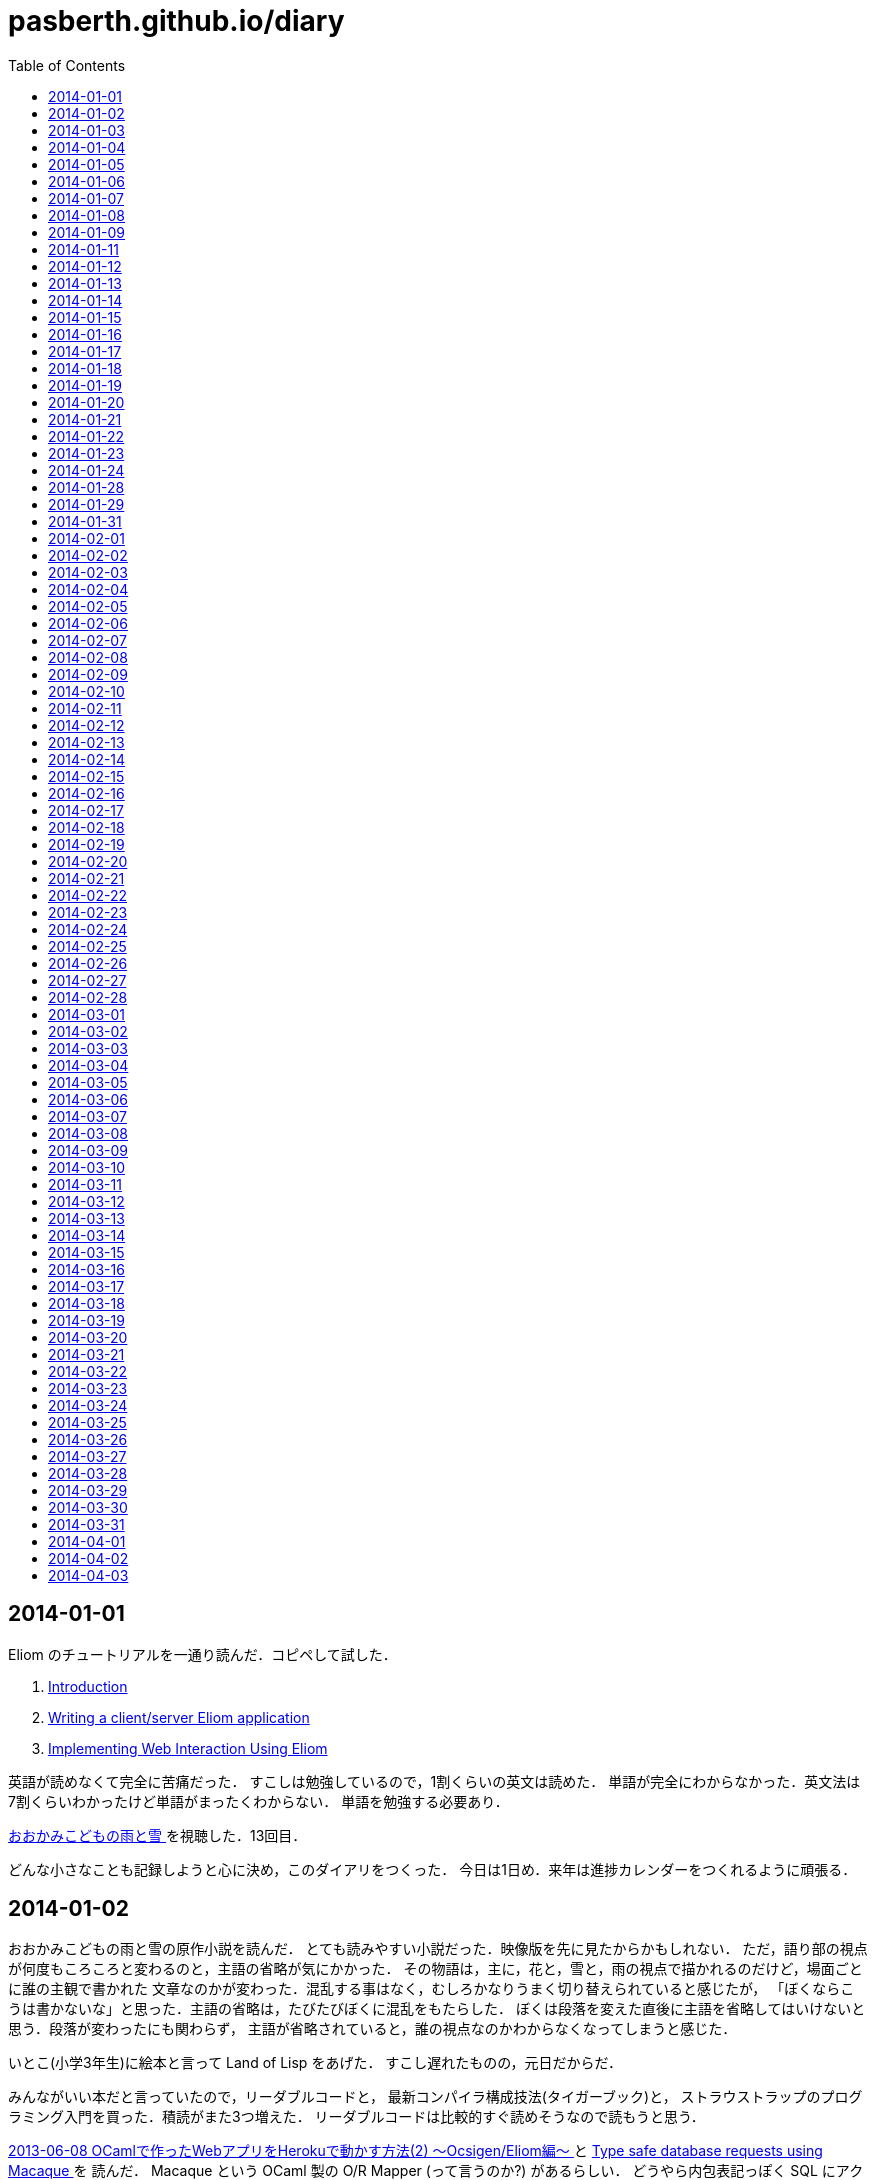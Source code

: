= pasberth.github.io/diary
:toc:

== 2014-01-01

Eliom のチュートリアルを一通り読んだ．コピペして試した．

. http://ocsigen.org/tutorial/intro[Introduction ]
. http://ocsigen.org/tutorial/application[Writing a client/server Eliom application ]
. http://ocsigen.org/tutorial/interaction[Implementing Web Interaction Using Eliom ]

英語が読めなくて完全に苦痛だった．
すこしは勉強しているので，1割くらいの英文は読めた．
単語が完全にわからなかった．英文法は7割くらいわかったけど単語がまったくわからない．
単語を勉強する必要あり．

http://www.ookamikodomo.jp/index.html[おおかみこどもの雨と雪 ] を視聴した．13回目．

どんな小さなことも記録しようと心に決め，このダイアリをつくった．
今日は1日め．来年は進捗カレンダーをつくれるように頑張る．




== 2014-01-02

おおかみこどもの雨と雪の原作小説を読んだ．
とても読みやすい小説だった．映像版を先に見たからかもしれない．
ただ，語り部の視点が何度もころころと変わるのと，主語の省略が気にかかった．
その物語は，主に，花と，雪と，雨の視点で描かれるのだけど，場面ごとに誰の主観で書かれた
文章なのかが変わった．混乱する事はなく，むしろかなりうまく切り替えられていると感じたが，
「ぼくならこうは書かないな」と思った．主語の省略は，たびたびぼくに混乱をもたらした．
ぼくは段落を変えた直後に主語を省略してはいけないと思う．段落が変わったにも関わらず，
主語が省略されていると，誰の視点なのかわからなくなってしまうと感じた．

いとこ(小学3年生)に絵本と言って Land of Lisp をあげた．
すこし遅れたものの，元日だからだ．

みんながいい本だと言っていたので，リーダブルコードと，
最新コンパイラ構成技法(タイガーブック)と，
ストラウストラップのプログラミング入門を買った．積読がまた3つ増えた．
リーダブルコードは比較的すぐ読めそうなので読もうと思う．

//FIXME
//:doc:`/blog/entry/2014-01-02/index` を書き，そのブログに書いてある事をした．

http://mzp.hatenablog.com/entry/2013/06/08/003029[2013-06-08 OCamlで作ったWebアプリをHerokuで動かす方法(2) 〜Ocsigen/Eliom編〜  ]
と http://ocsigen.org/tutorial/macaque[Type safe database requests using Macaque ] を
読んだ． Macaque という OCaml 製の O/R Mapper (って言うのか?) があるらしい．
どうやら内包表記っぽく SQL にアクセスできるようだ．
じっさい SQL は集合指向なんて言われる事もあるし内包表記はかなりわかりやすい．

Eliom で書かれた https://github.com/heroku-buildpack-ocaml/sample-todo-app[heroku-buildpack-ocaml/sample-todo-app ]
を clone して動かそうと思ったけど動かなかった．考えてみれば，環境変数とかデータベースとか用意して
ないし当たり前だ．どんな環境変数やデータベースを用意すれば動かせるのかわからなかったので，試すのは
諦めた．その代わりザッとコードを眺めた．

それから日付が変わった．いまは 2014年1月3日0時4分だ．今日はもう寝ようと思う．


== 2014-01-03

読書の習慣をつけようと思った．正直今までは読書する習慣がなかった．
積読も溜まっている．いけないことだ．どんどん読んでいかないと消化しきれない．
1日に1冊は読もうと思った．ジャンルは小説でもいいし技術書でもいい．

まずはじめに，リーダブルコードを読んだ．
いろいろと思うところはあったけど全体として良書だった．感想は :doc:`/blog/entry/2014-01-03/index`
に書いた．

おおかみこどもの雨と雪を視聴した．通算16回め．

1日1回絵を描くと言っていたのにずいぶんサボっていたので，絵を描いた．
おおかみおとこ．苦痛だった．描きたくなかった．

//FIXME
//.. figure:: a.png
//    :width: 600px

リーダブルコードを読んだので，けっきょく 200ページ 以上読んだ事になる．
100 ページくらい読んだ頃から，かなり集中力が失われていた．どうにか読み切ったけど，
疲れてしまってそのほかのことはほとんどできなかった．1日にできる進捗は
高々 100 ページ読むくらいなのかもしれない．この分だとストラウストラップの
プログラミング入門や最新コンパイラ構成法をぜんぶ読むのにはどう少なく見積もっても
1ヶ月はかかる．読みたい本の量はぼくのもっている時間を凌駕している．時間が足りない．
去年ダラダラしていたのがマジで恨めしい．

本を読むのは大事だと完全に理解した．去年は言語とかつくろうと思ってたけど，
ダメだ．完全に理解した．ぼくにはプログラミング言語を実装できるだけの実力はない．
本を読むのに徹しないとダメだ．それどころか，ブログを書く能力すらボクにはない．
なにかをつくりだすとか，なにかを主張するのはマジで控えたほうがいいと思った．
それはたぶん，稚拙だ．できるのは日記を書くくらいだ．日記を書くのは大事だと
完全に理解した．たとえ散文でも，意味不明な文章でも，記録をつけるのは大事だ．
記録しないとすぐに忘れてしまう．そういうのは private でやるべきな気はする
んだけど，正直公開してツイッタアに流さないと承認欲求満たされなくてモチベ
死ぬし，実利的な意味でも Dropbox で管理するよりは GitHub で管理して
ブラウザさえあればどこからでも見れるほうが便利だと思うので公開にしておく．

ストラウストラップのプログラミングの最初のほうだけ読んだ．
完全に実用的な言語の話をしていた． C++ にちょっと興味をもった．
読んでいて，じっさい LISP や OCaml が良い言語だといえど，
*実用的な言語の話をしている* を感じた気がした．

目次を読んで，22章 *理想と歴史* にとても興味をもった．タイトルを読んだだけでも
はやく読みたいとワクワクした．先に読んでもいいかもしれない．
アブストを読んだだけで完全に良書だと完璧に理解した．
タイトルの通り，プログラミング入門っぽい．読み追えたら，
プログラミングしたことない人が最初に読むべき本として布教しているかもしれない
と思った．

これから眠るまでストラウストラップのプログラミング入門を読もうと思う．
たぶんうとうとしてくる．そしたら寝る．

== 2014-01-04

ストラウストラップのプログラミング入門をだいたい100ページくらい
読んだ．最初の方は本当に基礎的な内容なのでスイスイ読めた．第5章を前に休憩した．
ちゃんと計ったわけではないけど，たぶん，読むのにかかった時間は6時間くらいだ．

リーダブルコードを読んだときは，1日に200ページ読んだ．内容は無視したとして，今日は半分しか
読めなかったことになる．ストラウストラップのプログラミング入門は1000ページ以上あって，
どうせ1日では読み切れないから日をまたぐ事になるという諦めがぼくを怠けさせた．
明日は300ページは読むべきだ．単純に計算すると，そのままのペースで読めば1週間くらい
で読み終える．

たぶん3時間以上はツイッターしてた．6時間くらいツイッターしてたかもしれない．
1日のうち，たぶん半分くらいはツイッターしてるんじゃなかろうかと思った．時間の
ムダだ．

おおかみこどもの雨と雪を視聴した．通算20回め．

//FIXME
//知り合いが Haskell を勉強したいと言っていたので，ぼくも協力すべく，たぶん3時間くらいは
//:download:`brief-intro-haskell-language.pdf <brief-intro-haskell-language.pdf>`
//を製作するのに費やした．けっきょく完成しなかったというか，つくるだけ無意味だと
//思ったのでやめた． Haskell を勉強するならすでにもっといい文献がたくさんあるし，
//ぼくは教科書を書くだけの知識を備えていない．

//あと，21時頃の話なんだけど，

//.. raw:: html
//
//    <script>!function(d,s,id){var js,fjs=d.getElementsByTagName(s)[0],p=/^http:/.test(d.location)?'http':'https';if(!d.getElementById(id)){js=d.createElement(s);js.id=id;js.src=p+"://platform.twitter.com/widgets.js";fjs.parentNode.insertBefore(js,fjs);}}(document,"script","twitter-wjs");</script>
//    <script async src="//platform.twitter.com/widgets.js" charset="utf-8"></script>
//    <blockquote class="twitter-tweet" lang="ja"><p>パスベルスさん、最初見た時はまともな人だと思っていたけど、どんどん関わるとマズい人になっていってる様な気がする。</p>&mdash; marionette-of-u (@uwanosolambda) <a href="https://twitter.com/uwanosolambda/statuses/419443073668493313">2014, 1月 4</a></blockquote>
//    <blockquote class="twitter-tweet" lang="ja"><p>ぱすべるす氏はなんか最初のうちは普通のプログラムガチ勢な感じだったのに最近は文体がネタツイッタラーに</p>&mdash; はる(Unstable) (@haru2036) <a href="https://twitter.com/haru2036/statuses/419443602754764800">2014, 1月 4</a></blockquote>
//    <blockquote class="twitter-tweet" lang="ja"><p>Ekmett勉強会頃のパスベルスはもちょいマトモだったのにな。</p>&mdash; ちゅーん (@its_out_of_tune) <a href="https://twitter.com/its_out_of_tune/statuses/419443590767448064">2014, 1月 4</a></blockquote>

//とのこと．載せようか迷ったんだけど，日記だし載せる事にした．
//わりと自分を冷静に見れていなかった節がある．反省する．

== 2014-01-05

今日は9時15分頃に起きて，10時27分頃まではダラダラしていた．
それから12時17分頃まではおおかみこどもの雨と雪を見ながら，
ストラウストラップのプログラミング入門の5章を読んでいた．
それから1時54分頃までは https://github.com/ruby/ruby/blob/trunk/bignum.c[bignum.c ]
を読みながらダラダラしていた．それから13時17分頃までツイッタアしてダラダラしていた．反省．

ストラウストラップのプログラミング入門で印象に残った言葉がいくつかあった．
以下は列挙．

* *エラーの回避、検出、修正には、本格的なソフトウェアを開発する労力の90%以上が
  費やされている*  (p105)

* *完成させることが不可能なプロジェクトを始めたところで、ほとんど無意味である* (p144)

* *「乗算は加算よりも優先される」なんてばかげた古くさい決まりだと思っているかもしれないが、
  数百年も続いている決まりがプログラミングを単純にするためになくなることはない* (p148)

* *プログラミングにおいて最も手のかかる問題は、多くの場合、私たちがコンピュータを使い始める
  ずっと以前から続く人間の慣習的なルールとつじつまを合わせなければならないときに発生する* (p165)

良いプログラムはそのほとんどがエラー処理に費やされているものらしい．

髪を切って，ラーメンを食べた．そのあと，カイジ2を見た．
面白かった(小学生並みの感想)．

ストラウストラップのプログラミング入門を9章まで読み終えた．
約200ページくらい読んだ．残り700ページくらい．
1/3は読み終えたと思う．あと3日もあればぜんぶ読めそうだ．

//:doc:`/blog/entry/2014-01-05/index` を書いた．

== 2014-01-06

進捗ダメです．

http://www.ee.t-kougei.ac.jp/tuushin/inside/multiplePrecision/memo.pdf[memo.pdf ]
を見ながら https://github.com/pasberth/numbers[github.com/pasberth/numbers ] を
つくった．任意精度整数．メモリリークしてる．つらいwwっ


== 2014-01-07

今日はまったく進捗しなかった．

https://github.com/pasberth/numbers[github.com/pasberth/numbers ] を
メモリリークしないように直した． http://kt3k.github.io/d3intro/[about D3.js ]
を見て D3.js スゲェっつった．

メモ:

* https://www.lri.fr/~filliatr/ftp/publis/spds-rr.pdf[spds-rr.pdf ]
* http://www.cs.cmu.edu/~donna/public/malayeri.fool07.pdf[malayeri.fool07.pdf ]

意味がわからなかった．

http://faithandbrave.hateblo.jp/entry/2014/01/07/161821[これ ] 見て
ヤベェっつった．ムダに http://ja.wikipedia.org/wiki/%E3%82%A2%E3%83%96%E3%83%89%E3%82%A5%E3%83%83%E3%83%A9%E3%83%BC2%E4%B8%96[ここ ]
とか見てた．

http://www.infoq.com/jp/news/2014/01/mirageos[Xen Project，Mirage 0S 1.0をリリース ] を
見て Mirage OS ヤベェっつった．

つらいwwっ．寝る．

== 2014-01-08

今日はまったく進捗しなかった．

https://github.com/pasberth/numbers[pasberth/numbers ] に減算を実装した．
link:http://ezoeryou.github.io/cpp-book/C++11-Syntax-and-Feature.xhtml[C++11-Syntax-and-Feature.xhtml ]
を読んだ．

メモ:

* http://www.cs.cmu.edu/~rwh/theses/okasaki.pdf[okasaki.pdf ]

あとはなにしたか忘れた．
マジで，1日どころか1時間とかのレベルでメモしないとなにしたか完全に忘れる．
ヤバい．

== 2014-01-09

今日はまったく進捗しなかった．

メモ:

* http://www.nue.riec.tohoku.ac.jp/lab-intro/TRS-intro/#trs[項書き換えシステムの例 ]

読みたい:

* http://www.slideshare.net/tokibito/hadoop-29808502[hadoop-29808502 ]
* http://www.cs.cmu.edu/~rwh/theses/okasaki.pdf[okasaki.pdf ]

意味がわかりません＾＾；

* http://www.blackhat.com/presentations/bh-dc-07/Sabanal_Yason/Paper/bh-dc-07-Sabanal_Yason-WP.pdf[Reversing C++ ]


ハハハ，こやつめ:

* http://hatsunetsu7.hatenablog.com/entry/2014/01/08/230939[Prolog on Prolog on Lisp ]

＾＾；

* https://speakerdeck.com/ntddk/using-llvm-for-malware-deobfuscation[Using LLVM for malware deobfuscation ]

ヤバい:

* https://github.com/Constellation/esmangle[esmangle ]
* https://github.com/ariya/esprima[esprima ]
* https://github.com/Constellation/escodegen[escodegen ]

https://gist.github.com/pasberth/8335035[進捗 ]

== 2014-01-11

先日は日記を書くのを怠ってしまった．
反省．しかも，昨日なにしていたのか完全に思い出せない．
なにかしていたのかもしれないが，なにもしていなかったのかもしれない．
日記を書くのは大事だ．完全に理解した．

今日はラムダリスと遊んでいて進捗しなかった．
C# の async / await という機能がいいらしい．
あと Rx も．それを試したりしていた．

ラムダリスにタイガーブックを勧めた．
逆に，ぼくは HACKING: 美しき策謀 を勧められたので買った．

そういえば，入門 自然言語処理が名著らしい． 
(http://coreblog.org/ats/ten-reasons-why-analyzing-text-with-the-nltp-should-be-a-prohibited-book/[ソース ])
わずか2日前の事なのに，もう忘れかけていた．メモメモ．

絵を1枚描いた．
たぶん，ほとんどの時間をツイッターで過ごした…．
あとは寝る．

== 2014-01-12

ストラウストラップのプログラミング入門を読破した．

次は入門データ構造とアルゴリズムを読もうとしている．

みょんさんの http://myuon.digi2.jp/pictures.html[ここにおいてる指をくるくるまわすGIF ]
にひどく感動して，今日は 1日じゅう次のような GIF をつくっていた．

.. figure:: kurukuru.gif
    :width: 600px

それなりに可愛いと思う． 色もつけたい． しかし，服を描いているところで Painter
がクラッシュして モチベーションを完全に失った． 今日は寝る．

== 2014-01-13

これをつくってた．

.. figure:: kurukuru.gif
    :width: 600px

:doc:`/gallery/kurukuru/index` においてある．
他のことは一切してない．
寝る．


== 2014-01-14

O表記を完全に理解した．
**スター・トレック イントゥ ダークネス** を視聴した．
他にはなにもしてない

== 2014-01-15

CDを8買った．

== 2014-01-16

英語の勉強をちょっと進めた

== 2014-01-17

英語リーディング教本読了．

== 2014-01-18

(英語の)本を読んでも，単語が全然わからない．
文法はわかるようになってきた．
単語力を高めるため，中学・高校6年分の英単語を総復習するを買ってきた．
今日は20語ほど新しい単語を覚えた．
どれもこれも中学レベルの単語なのでマジでヤバい．

== 2014-01-19

単語の勉強ちょっと進めた．
もうちょっとペースあげないとヤバい．

絵を2枚描いた．

.. figure:: d.png
    :width: 600px

.. figure:: fr.png
    :width: 600px

自分は継続することができない人間なのだなぁと実感する．
とりあえず日記は1年続けよう．

絵を描くのも，1日1枚描くと言いながら，かなりサボり気味だ．
12月23日くらいから， :doc:`/diary/entry/2014-01-03/index` くらいまで
の間描いてなかった． :doc:`/diary/entry/2014-01-03/index` から数えて，
今日までで合計10枚くらい描いていたらしい．
ペースとしてはいい感じか？
絵を描くのも，ラクガキくらいなら毎日できるはずだ．
継続する力が必要だ．これも続けよう．


== 2014-01-20

単語の勉強ちょっと進めた．

良さげかも: http://mustache.github.io/[mustache ]

読んだ: http://www.tatapa.org/~takuo/structured_programming/structured_programming.html[意外と知られていない構造化プログラミング、あるいは構造化プログラミングはデータも手続きと一緒に抽象化する、あるいはストロヴストルップのオブジェクト指向プログラミング史観 ]

…: http://nekogata.hatenablog.com/entry/2014/01/17/125600[猫型プログラミング言語史観(1) 〜あるいはオブジェクト指向における設計指針のひとつ〜 ]

興味深い: http://www.tatapa.org/~takuo/cs_paper/cs_paper_2011.html#what_is_object-oriented_programming[2011年に読んだ論文紹介 または私は如何にして心配するのを止めて静的に型付けされたオブジェクト指向言語を愛するようになったか ]

あとで読みたい: http://www.sampou.org/haskell/report-revised-j/decls.html[4  宣言と束縛 ]
とくに **4.5  関数束縛およびパターン束縛の 静的セマンティクス** は読まないとダメっぽい．

Note: *単相性制限*

== 2014-01-21

進捗ダメです．

絵を1枚描いた．

.. figure:: pasberth_pants.png
    :width: 600px

興味深い:

* http://www.slideshare.net/suzaki/os-30235081[チュートリアル 2014/Jan/8 OS周りのセキュリティ対策 ]
* http://shell-storm.org/project/ROPgadget/[ROPgadget - Gadgets finder and auto-roper ]
* http://www.vnsecurity.net/2010/08/ropeme-rop-exploit-made-easy/[ROPEME – ROP Exploit Made Easy ]

＾＾； :

* http://d.hatena.ne.jp/boleros/20130318/1363630130[USBメモリを「USB」と略す人間らは腹を切って死ぬべきである。また、USBメモリを「USB」と略す人間らはただ死んで終わるものではない。彼らは無責任な悪人であり、中３女子が地獄の火の中に投げ込む者達である。 ]

メモ:

* http://ja.wikipedia.org/wiki/%E6%8F%9B%E5%96%A9[換喩 ]
* http://ja.wikipedia.org/wiki/%E6%8F%90%E5%96%A9[提喩 ]

読みたい！！！！！！:

* http://www.amazon.co.jp/%E8%A8%98%E5%8F%B7%E3%81%A8%E5%86%8D%E5%B8%B0-%E8%A8%98%E5%8F%B7%E8%AB%96%E3%81%AE%E5%BD%A2%E5%BC%8F%E3%83%BB%E3%83%97%E3%83%AD%E3%82%B0%E3%83%A9%E3%83%A0%E3%81%AE%E5%BF%85%E7%84%B6-%E7%94%B0%E4%B8%AD-%E4%B9%85%E7%BE%8E%E5%AD%90/dp/4130802518[記号と再帰: 記号論の形式・プログラムの必然 ]

== 2014-01-22

英単語をけっこう覚えた．そこそこの進捗だった．

絵を1枚描いた．

.. figure:: a.png
    :width: 600px


== 2014-01-23

.. raw:: html

    <script>!function(d,s,id){var js,fjs=d.getElementsByTagName(s)[0],p=/^http:/.test(d.location)?'http':'https';if(!d.getElementById(id)){js=d.createElement(s);js.id=id;js.src=p+"://platform.twitter.com/widgets.js";fjs.parentNode.insertBefore(js,fjs);}}(document,"script","twitter-wjs");</script>
    <script async src="//platform.twitter.com/widgets.js" charset="utf-8"></script>

進捗ダメです．

.. raw:: html

    <blockquote class="twitter-tweet" lang="ja"><p>塗ってもいいのよ線画 <a href="http://t.co/x2OCjGiG5M">http://t.co/x2OCjGiG5M</a></p>&mdash; あいこ (@Aiko3dayo) <a href="https://twitter.com/Aiko3dayo/statuses/426314968556765185">2014, 1月 23</a></blockquote>

というわけで塗った．

.. raw:: html

    <blockquote class="twitter-tweet" lang="ja"><p><a href="https://twitter.com/Aiko3dayo">@Aiko3dayo</a> <a href="http://t.co/vTEyRgxGVC">http://t.co/vTEyRgxGVC</a> 塗ってみました</p>&mdash; パスベルス (@pasberth) <a href="https://twitter.com/pasberth/statuses/426337271638278144">2014, 1月 23</a></blockquote>

絵を1枚描いた．

.. figure:: a.png
    :width: 600px

興味深い:

* http://www.vpri.org/pdf/tr2007002_packrat.pdf[tr2007002_packrat.pdf ]
* http://open-std.org/jtc1/sc22/wg21/docs/papers/2014/n3843.pdf[n3843.pdf ]
* http://www.amazon.co.jp/gp/product/4621061224?ie=UTF8&camp=1207&creative=8411&creativeASIN=4621061224&linkCode=shr&tag=chosser-22[パターン認識と機械学習 上 ]
* http://www.youtube.com/watch?v=0-vWT-t0UHg[The 67th Yokohama kernel reading party  ]
* http://www.slideshare.net/kosaki55tea/glibc-malloc[malloc の旅 ]
* http://raml.org/[RAML ]

== 2014-01-24

英単語をけっこう覚えた．そこそこの進捗だった．

ルドヴィカを描いた．

.. figure:: ludovika.png
    :width: 600px

ちなみに線画もある． MIT ライセンスです．
自由に塗り絵してください．

.. figure:: ludovika_senga.png
    :width: 600px


== 2014-01-28

興味深い:

* http://www.cse.chalmers.se/~mortberg/talks/progloghomology2011.pdf[Homology of simplicial complexes in HaskelL ]
* http://www.amazon.co.jp/Finite-Automata-Mark-V-Lawson/dp/1584882557/ref=sr_1_sc_1?ie=UTF8&qid=1390679863&sr=8-1-spell&keywords=lawson+finite+autoamta[Finite Automata ]
* http://www.proofwiki.org/wiki/Peirce%27s_Law_Equivalent_to_Law_of_Excluded_Middle[Peirce's Law Equivalent to Law of Excluded Middle ]
* http://www.kmonos.net/pub/Presen/HiC.pdf[Towards High-Order Syntax of C Programming Language ]
* http://cpplover.blogspot.jp/2014/01/clang-vs.html[Clang VS 自由ソフトウェア  ]
* http://bleis-tift.hatenablog.com/entry/computation-expression[コンピュテーション式とは ]
* http://www.amazon.co.jp/%E3%82%B8%E3%82%A7%E3%83%8D%E3%83%AC%E3%83%BC%E3%83%86%E3%82%A3%E3%83%96%E3%83%97%E3%83%AD%E3%82%B0%E3%83%A9%E3%83%9F%E3%83%B3%E3%82%B0-IT-Architects%E2%80%99Archive-CLASSIC-MODER/dp/479811331X[ジェネレーティブプログラミング ]


== 2014-01-29

:doc:`/gallery/mephi/index` を描いた

== 2014-01-31

:doc:`/gallery/yuri/index` を描いた

== 2014-02-01

:doc:`/gallery/yuri2/index` を描いた

== 2014-02-02

.. raw:: html

    <script>!function(d,s,id){var js,fjs=d.getElementsByTagName(s)[0],p=/^http:/.test(d.location)?'http':'https';if(!d.getElementById(id)){js=d.createElement(s);js.id=id;js.src=p+"://platform.twitter.com/widgets.js";fjs.parentNode.insertBefore(js,fjs);}}(document,"script","twitter-wjs");</script>
    <script async src="//platform.twitter.com/widgets.js" charset="utf-8"></script>
    <blockquote class="twitter-tweet" lang="ja"><p><a href="http://t.co/MXDFOq2y7F">http://t.co/MXDFOq2y7F</a> 漫画を描きました</p>&mdash; パスベルス (@pasberth) <a href="https://twitter.com/pasberth/statuses/429951044336902144">2014, 2月 2</a></blockquote>


== 2014-02-03

マグダラで眠れ2読了

== 2014-02-04

https://github.com/pasberth/scratch/tree/master/beanish[ベアン人に関する資料 ]
を6枚コミットした

== 2014-02-05

https://github.com/pasberth/scratch/tree/master/beanish[ベアン人に関する資料 ]
を6枚コミットした

== 2014-02-06

https://github.com/pasberth/scratch/tree/master/beanish[ベアン人に関する資料 ]
を3枚コミットした

== 2014-02-07

.. raw:: html

    <script>!function(d,s,id){var js,fjs=d.getElementsByTagName(s)[0],p=/^http:/.test(d.location)?'http':'https';if(!d.getElementById(id)){js=d.createElement(s);js.id=id;js.src=p+"://platform.twitter.com/widgets.js";fjs.parentNode.insertBefore(js,fjs);}}(document,"script","twitter-wjs");</script>
    <script async src="//platform.twitter.com/widgets.js" charset="utf-8"></script>
    <blockquote class="twitter-tweet" lang="ja"><p>ハル子 <a href="http://t.co/NSwGzAb3hu">pic.twitter.com/NSwGzAb3hu</a></p>&mdash; パスベルス (@pasberth) <a href="https://twitter.com/pasberth/statuses/431770169120002048">2014, 2月 7</a></blockquote>


== 2014-02-08

雪で遊んだ．
http://practical-scheme.net/trans/hundred-j.html[百年の言語 --- The Hundred-Year Language ]
を読んだ．

== 2014-02-09

http://melpon.org/blog/haskell-import-qualified[Haskellでのimportの使い方 ]
を読んだ．

== 2014-02-10

http://manticore-wiki.cs.uchicago.edu/index.php/Move_pattern_matching_into_CPS[Move pattern matching into CPS ]
を読んだ．

== 2014-02-11

.. raw:: html

    <script>!function(d,s,id){var js,fjs=d.getElementsByTagName(s)[0],p=/^http:/.test(d.location)?'http':'https';if(!d.getElementById(id)){js=d.createElement(s);js.id=id;js.src=p+"://platform.twitter.com/widgets.js";fjs.parentNode.insertBefore(js,fjs);}}(document,"script","twitter-wjs");</script>
    <script async src="//platform.twitter.com/widgets.js" charset="utf-8"></script>
    <blockquote class="twitter-tweet" lang="ja"><p><a href="http://t.co/zRMTl4iTSJ">http://t.co/zRMTl4iTSJ</a> ルーフェ</p>&mdash; パスベルス (@pasberth) <a href="https://twitter.com/pasberth/statuses/433232028239028224">2014, 2月 11</a></blockquote>

* http://practical-scheme.net/docs/cont-j.html[なんでも継続 ]
* http://blog.practical-scheme.net/shiro?20120122-origin-of-continuations[継続の起源  ]
* http://kreisel.fam.cx/webmaster/clog/img/www.ice.nuie.nagoya-u.ac.jp/~h003149b/lang/actor/actor.html[SchemeとActor理論  ]
* http://www.cs.is.noda.tus.ac.jp/~mune/oop.bak/node9.html[並列オブジェクト指向 ]
を読んだ．

== 2014-02-12

* http://www.haskell.org/haskellwiki/GHC/Type_families[GHC/Type families ]
* http://www.haskell.org/ghc/docs/latest/html/users_guide/type-families.html[7.7. Type families ]
* http://faithandbrave.hateblo.jp/entry/20120106/1325832431[Type Families ]
を読んだ．

== 2014-02-13

.. raw:: html

    <script>!function(d,s,id){var js,fjs=d.getElementsByTagName(s)[0],p=/^http:/.test(d.location)?'http':'https';if(!d.getElementById(id)){js=d.createElement(s);js.id=id;js.src=p+"://platform.twitter.com/widgets.js";fjs.parentNode.insertBefore(js,fjs);}}(document,"script","twitter-wjs");</script>
    <script async src="//platform.twitter.com/widgets.js" charset="utf-8"></script>

.. raw:: html

    <blockquote class="twitter-tweet" lang="ja"><p><a href="http://t.co/kHogyGv6JW">http://t.co/kHogyGv6JW</a> オリキャラデザイン</p>&mdash; パスベルス (@pasberth) <a href="https://twitter.com/pasberth/statuses/433983993663324161">2014, 2月 13</a></blockquote>


== 2014-02-14

.. raw:: html

    <script>!function(d,s,id){var js,fjs=d.getElementsByTagName(s)[0],p=/^http:/.test(d.location)?'http':'https';if(!d.getElementById(id)){js=d.createElement(s);js.id=id;js.src=p+"://platform.twitter.com/widgets.js";fjs.parentNode.insertBefore(js,fjs);}}(document,"script","twitter-wjs");</script>
    <script async src="//platform.twitter.com/widgets.js" charset="utf-8"></script>

.. raw:: html

    <blockquote class="twitter-tweet" lang="ja"><p><a href="http://t.co/VMYehB3qha">http://t.co/VMYehB3qha</a> キャラデザ中です</p>&mdash; パスベルス (@pasberth) <a href="https://twitter.com/pasberth/statuses/434304743993643009">2014, 2月 14</a></blockquote>


== 2014-02-15

ファンタジーの設定を進めるなどした。
詳しくはコミットログを見て。

.. https://github.com/pasberth/scratch/compare/3a34b5899cd9211f25014382dcc9d43465800bb8...89d2a90ff6402c60f5236dc5abe3b9ca722c91db[進捗 ]

== 2014-02-16

ファンタジーの設定を進めるなどした。
詳しくはコミットログを見て。

.. https://github.com/pasberth/scratch/compare/de26ec87aaf722510be7a75d96798e713d09bc3b...d1fc02cff17b7f77b4b3797acdddea1c4522bbe9[進捗 ]

== 2014-02-17

読んだ:

* http://komoriyuichi.web.fc2.com/symposium/lambda-rho5.pdf[λρ-calculus ]
* http://pllab.is.ocha.ac.jp/zemi_8.html[「FelleisenのCオペレータ」 ]
* https://www.jstage.jst.go.jp/article/jssst/20/3/20_285/_pdf[λμ計算のモデルについて ]

読みたい:

* http://www.seas.upenn.edu/~sweirich/talks/GADT.pdf[GADT.pdf ]
* http://www.cl.cam.ac.uk/~tgg22/publications/popl90.pdf[A Formulae-as-Types Notion of Control ]
* http://pllab.is.ocha.ac.jp/~asai/jpapers/ppl/ueda10.pdf[型付き対称λ計算と古典論理 ]

== 2014-02-18

ファンタジーの設定を進めるなどした。
詳しくはコミットログを見て。

.. https://github.com/pasberth/scratch/compare/b4ac4576c62ec1c5746508a3323ce463d76fbef7...e7dcde8391dc805b8e19d452f6e6cca90d090935[進捗 ]

== 2014-02-19

読んだ:

* http://web.yl.is.s.u-tokyo.ac.jp/kobalab/kadai99/picalc.html[π-calculus 超入門 ]

ファンタジーの設定を進めるなどした。
詳しくはコミットログを見て。


== 2014-02-20

読んだ:


* http://ja.wikibooks.org/wiki/Haskell/Denotational_semantics#.E6.AD.A3.E6.A0.BC.E3.81.A8.E9.9D.9E.E6.AD.A3.E6.A0.BC.E3.81.AE.E6.84.8F.E5.91.B3[正格と非正格の意味 - Haskell/Denotational semantics ]
* http://itpro.nikkeibp.co.jp/article/COLUMN/20070305/263828/?ST=ittrend[本物のプログラマはHaskellを使う 第8回　遅延評価の仕組み ]
* http://itpro.nikkeibp.co.jp/article/COLUMN/20070403/267180/?ST=ittrend[本物のプログラマはHaskellを使う 第9回　Haskellはなぜ遅いと思われているのか ]
* http://d.hatena.ne.jp/mkotha/20110509/1304947182[Stricter Haskell ]

== 2014-02-21

.. https://github.com/pasberth/scratch/compare/0af39486178c4d16791f3d90b8244fa699d25ab0...ba192d51672d95f01550a43c94122b66302e1ed9[進捗 ]

ファンタジーの設定を進めるなどした。
詳しくはコミットログを見て。

https://github.com/pasberth/scratch/blob/0af39486178c4d16791f3d90b8244fa699d25ab0/characters/luna.png[ルーナの画像 ]
を描いたり。

== 2014-02-22

ファンタジーの設定を進めるなどした。
詳しくはコミットログを見て。

.. https://github.com/pasberth/scratch/compare/35c9ad13ed570576e0a48e3dcfb9106a5281e5ee...e4c058f30b575257b2cab186623d703d7959974d[進捗 ]

== 2014-02-23

ファンタジーの設定を進めるなどした。
詳しくはコミットログを見て。

.. https://github.com/pasberth/scratch/compare/e4c058f30b575257b2cab186623d703d7959974d...3a795cd9a2c460a9723f2bc55130f057867833b2[進捗 ] 

あと https://github.com/pasberth/chocochips.js[chocochips.js ] に
do記法を実装したりした。

== 2014-02-24

ファンタジーの設定を進めるなどした。
詳しくはコミットログを見て。


== 2014-02-25

ファンタジーの設定を進めるなどした。
詳しくはコミットログを見て。


== 2014-02-26

ファンタジーの設定を進めるなどした。
詳しくはコミットログを見て。

読んだ:

* http://minadukinaduki.web.fc2.com/sara1.htm[砂漠の巨人　上 ] 

== 2014-02-27

ファンタジーの設定を進めるなどした。
詳しくはコミットログを見て。

== 2014-02-28

ファンタジーの設定を進めるなどした。
詳しくはコミットログを見て。

読んだ:

* http://minadukinaduki.web.fc2.com/sara4.htm[砂漠の巨人　中 ]

== 2014-03-01

ファンタジーの設定を進めるなどした。
詳しくはコミットログを見て。

読んだ:

* http://minadukinaduki.web.fc2.com/sara6.htm[砂漠の巨人　下 ]

== 2014-03-02

AsciiDoc 神っつった


== 2014-03-03

SVG でフォントとかつくった

== 2014-03-04

http://pasberth.github.io/Ludwenics/magical/LudwenicFontExample.html とかつくった

== 2014-03-05

Inkscape でアレコレした

== 2014-03-06

https://github.com/pasberth/fontconv つくった

http://coq.io/ ヤバ

== 2014-03-07

ふたりのハードプロブレム読んだ

== 2014-03-08

ファンタジーの設定を進めるなどした。
詳しくはコミットログを見て。

== 2014-03-09

ファンタジーの設定を進めるなどした。
詳しくはコミットログを見て。

== 2014-03-10

ファンタジーの設定を進めるなどした。
詳しくはコミットログを見て。

http://rubygems.org/gems/asciidoctor-html5ruby つくった。

== 2014-03-11

死の世界からの放浪者という小説をアレして
アレした。 Asciidoctor の拡張にちょっと詳しくなった。

== 2014-03-12

死の世界からの放浪者という小説をアレして
アレした。

http://www.eps1.comlink.ne.jp/~mayus/milkhist.html[牛乳の歴史] 読んだ

== 2014-03-13

死の世界からの放浪者という小説をアレして
アレした。

== 2014-03-14

死の世界からの放浪者という小説をアレして
アレした。 map.svg をつくった。途中…

== 2014-03-15

ねぎまと http://ncode.syosetu.com/n9824bv/[真っ白な檻の中で、永遠に夏の夢を見ていたい。]
を読んだ

== 2014-03-16

灼ける石という小説を書いていた

== 2014-03-17

アルスマイアという小説を書いていた

== 2014-03-18

アルスマイアという小説を書いていた

== 2014-03-19

アルスマイアという小説を書いていた

== 2014-03-20

アルスマイアという小説を書いていた

== 2014-03-21

アルスマイアという小説を書いていた

いろいろ

== 2014-03-22

ログラインという言葉を知る

== 2014-03-23

アルスマイアという小説を書いていた

くどい表現をひたすら削ったりしてた。

アルスマイアの筋が悪かったので書き直すことにする

== 2014-03-24

magit, woman, term+,
helm, auto-complete, quickrun, paredit,
undo-tree, proof-general

読んだ:

* http://qiita.com/szktty/items/05cb2b754c88fbacc274[OCaml の記号あれこれ]
* http://d.hatena.ne.jp/osiire/20090510/1241957550[多相バリアントを使いこなそう(1)]
* http://d.hatena.ne.jp/osiire/20090516[多相バリアントを使いこなそう(4)]

== 2014-03-25

http://za.toypark.in/html/2010/02-24.html
http://affy.blogspot.jp/p5be/ch17.htm

== 2014-03-26

ブログ書いてた。
Asciidoctor に関するアレ。

== 2014-03-27

HaltDoc とか Paradoc とか考えた。

== 2014-03-28

HaltDoc とか Paradoc とか考えた。

== 2014-03-29

午前は HaltDoc とか Paradoc とか考えてたけど
けっきょく筋が悪いと思ってやめた。。。
2日無駄にした。

== 2014-03-30

けっきょく Paradocs つくってた

== 2014-03-31

けっきょく Paradocs つくってた

== 2014-04-01

けっきょく Paradocs つくってた

== 2014-04-02

けっきょく Paradocs つくってた

== 2014-04-03

けっきょく Paradocs つくってた
